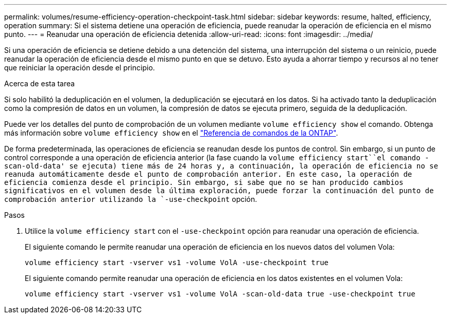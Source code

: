---
permalink: volumes/resume-efficiency-operation-checkpoint-task.html 
sidebar: sidebar 
keywords: resume, halted, efficiency, operation 
summary: Si el sistema detiene una operación de eficiencia, puede reanudar la operación de eficiencia en el mismo punto. 
---
= Reanudar una operación de eficiencia detenida
:allow-uri-read: 
:icons: font
:imagesdir: ../media/


[role="lead"]
Si una operación de eficiencia se detiene debido a una detención del sistema, una interrupción del sistema o un reinicio, puede reanudar la operación de eficiencia desde el mismo punto en que se detuvo. Esto ayuda a ahorrar tiempo y recursos al no tener que reiniciar la operación desde el principio.

.Acerca de esta tarea
Si solo habilitó la deduplicación en el volumen, la deduplicación se ejecutará en los datos. Si ha activado tanto la deduplicación como la compresión de datos en un volumen, la compresión de datos se ejecuta primero, seguida de la deduplicación.

Puede ver los detalles del punto de comprobación de un volumen mediante `volume efficiency show` el comando. Obtenga más información sobre `volume efficiency show` en el link:https://docs.netapp.com/us-en/ontap-cli/volume-efficiency-show.html["Referencia de comandos de la ONTAP"^].

De forma predeterminada, las operaciones de eficiencia se reanudan desde los puntos de control. Sin embargo, si un punto de control corresponde a una operación de eficiencia anterior (la fase cuando la `volume efficiency start``el comando -scan-old-data' se ejecuta) tiene más de 24 horas y, a continuación, la operación de eficiencia no se reanuda automáticamente desde el punto de comprobación anterior. En este caso, la operación de eficiencia comienza desde el principio. Sin embargo, si sabe que no se han producido cambios significativos en el volumen desde la última exploración, puede forzar la continuación del punto de comprobación anterior utilizando la `-use-checkpoint` opción.

.Pasos
. Utilice la `volume efficiency start` con el `-use-checkpoint` opción para reanudar una operación de eficiencia.
+
El siguiente comando le permite reanudar una operación de eficiencia en los nuevos datos del volumen Vola:

+
`volume efficiency start -vserver vs1 -volume VolA -use-checkpoint true`

+
El siguiente comando permite reanudar una operación de eficiencia en los datos existentes en el volumen Vola:

+
`volume efficiency start -vserver vs1 -volume VolA -scan-old-data true -use-checkpoint true`


